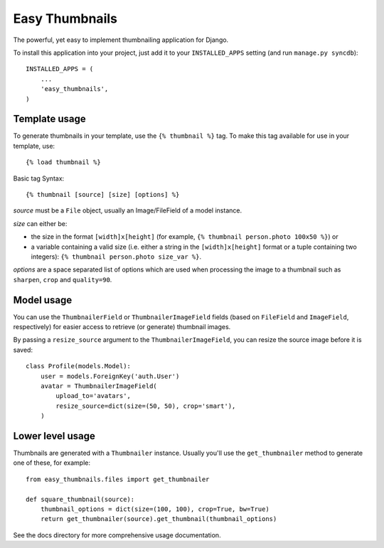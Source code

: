 ===============
Easy Thumbnails
===============

The powerful, yet easy to implement thumbnailing application for Django.

To install this application into your project, just add it to your
``INSTALLED_APPS`` setting (and run ``manage.py syncdb``)::

    INSTALLED_APPS = (
        ...
        'easy_thumbnails',
    )


Template usage
==============

To generate thumbnails in your template, use the ``{% thumbnail %}`` tag. To
make this tag available for use in your template, use::
    
    {% load thumbnail %}

Basic tag Syntax::

    {% thumbnail [source] [size] [options] %}

*source* must be a ``File`` object, usually an Image/FileField of a model
instance.

*size* can either be:

* the size in the format ``[width]x[height]`` (for example,
  ``{% thumbnail person.photo 100x50 %}``) or

* a variable containing a valid size (i.e. either a string in the
  ``[width]x[height]`` format or a tuple containing two integers):
  ``{% thumbnail person.photo size_var %}``.

*options* are a space separated list of options which are used when processing
the image to a thumbnail such as ``sharpen``, ``crop`` and ``quality=90``.


Model usage
===========

You can use the ``ThumbnailerField`` or ``ThumbnailerImageField`` fields (based
on ``FileField`` and ``ImageField``, respectively) for easier access to
retrieve (or generate) thumbnail images.

By passing a ``resize_source`` argument to the ``ThumbnailerImageField``, you
can resize the source image before it is saved::

    class Profile(models.Model):
        user = models.ForeignKey('auth.User')
        avatar = ThumbnailerImageField(
            upload_to='avatars',
            resize_source=dict(size=(50, 50), crop='smart'),
        )


Lower level usage
=================

Thumbnails are generated with a ``Thumbnailer`` instance. Usually you'll use
the ``get_thumbnailer`` method to generate one of these, for example::

    from easy_thumbnails.files import get_thumbnailer

    def square_thumbnail(source):
        thumbnail_options = dict(size=(100, 100), crop=True, bw=True)
        return get_thumbnailer(source).get_thumbnail(thumbnail_options)

See the docs directory for more comprehensive usage documentation.